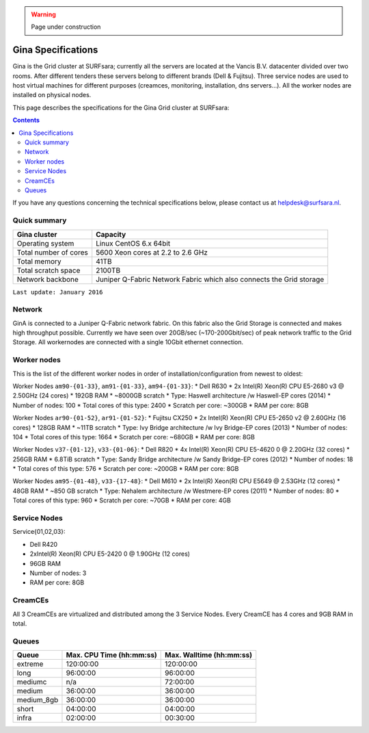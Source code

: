 .. warning:: Page under construction

.. _specs-gina:

*******************
Gina Specifications
*******************

Gina is the Grid cluster at SURFsara; currently all the servers are located at the Vancis B.V. datacenter divided over two rooms. After different tenders these servers belong to different brands (Dell & Fujitsu). Three service nodes are used to host virtual machines for different purposes (creamces, monitoring, installation, dns servers...). All the worker nodes are installed on physical nodes.

This page describes the specifications for the Gina Grid cluster at SURFsara:

.. contents:: 
    :depth: 4

If you have any questions concerning the technical specifications below, please contact us at helpdesk@surfsara.nl.


.. _gina-specs-summary:


Quick summary
=============

============================ =====================================================
Gina cluster                 Capacity                                             
============================ =====================================================
Operating system             Linux CentOS 6.x 64bit                              
Total number of cores        5600 Xeon cores at 2.2 to 2.6 GHz                   
Total memory                 41TB                                                 
Total scratch space          2100TB                                              
Network backbone             Juniper Q-Fabric Network Fabric which also connects the Grid storage 
============================ =====================================================

``Last update: January 2016``

.. _gina-specs-network:

Network
============
GinA is connected to a Juniper Q-Fabric network fabric. On this fabric also the Grid Storage is connected and makes high throughput possible. Currently we have seen over 20GB/sec (~170-200Gbit/sec) of peak network traffic to the Grid Storage.
All workernodes are connected with a single 10Gbit ethernet connection.


.. _gina-specs-wn:

Worker nodes
============
This is the list of the different worker nodes in order of installation/configuration from newest to oldest:

Worker Nodes ``am90-{01-33}``, ``am91-{01-33}``, ``am94-{01-33}``:  
*  Dell R630  
*  2x Intel(R) Xeon(R) CPU E5-2680 v3 @ 2.50GHz (24 cores)  
*  192GB RAM  
*  ~8000GB scratch  
*  Type: Haswell architecture /w Haswell-EP cores (2014)  
*  Number of nodes: 100  
*  Total cores of this type: 2400  
*  Scratch per core: ~300GB  
*  RAM per core: 8GB  
  
Worker Nodes ``ar90-{01-52}``, ``ar91-{01-52}``:  
*  Fujitsu CX250  
*  2x Intel(R) Xeon(R) CPU E5-2650 v2 @ 2.60GHz (16 cores)  
*  128GB RAM  
*  ~11TB scratch  
*  Type: Ivy Bridge architecture /w Ivy Bridge-EP cores (2013)  
*  Number of nodes: 104  
*  Total cores of this type: 1664  
*  Scratch per core: ~680GB  
*  RAM per core: 8GB  

Worker Nodes ``v37-{01-12}``, ``v33-{01-06}``:  
*  Dell R820  
*  4x Intel(R) Xeon(R) CPU E5-4620 0 @ 2.20GHz (32 cores)  
*  256GB RAM  
*  6.8TiB scratch  
*  Type: Sandy Bridge architecture /w Sandy Bridge-EP cores (2012)  
*  Number of nodes: 18  
*  Total cores of this type: 576  
*  Scratch per core: ~200GB  
*  RAM per core: 8GB  

Worker Nodes ``am95-{01-48}``, ``v33-{17-48}``:  
*  Dell M610  
*  2x Intel(R) Xeon(R) CPU E5649  @ 2.53GHz (12 cores)  
*  48GB RAM  
*  ~850 GB scratch  
*  Type: Nehalem architecture /w Westmere-EP cores (2011)  
*  Number of nodes: 80  
*  Total cores of this type: 960  
*  Scratch per core: ~70GB  
*  RAM per core: 4GB  


Service Nodes
=============

Service{01,02,03}:  

*  Dell R420  
*  2xIntel(R) Xeon(R) CPU E5-2420 0 @ 1.90GHz (12 cores)  
*  96GB RAM  
*  Number of nodes: 3  
*  RAM per core: 8GB  


CreamCEs
========

All 3 CreamCEs are virtualized and distributed among the 3 Service Nodes. Every CreamCE has 4 cores and 9GB RAM in total.


.. _gina-specs-queues:

Queues
======
 
=============== =========================== ===========================
Queue           Max. CPU Time (hh:mm:ss)    Max. Walltime (hh:mm:ss)
=============== =========================== ===========================
extreme         120:00:00                   120:00:00
long            96:00:00                    96:00:00
mediumc         n/a                         72:00:00
medium          36:00:00                    36:00:00
medium_8gb      36:00:00                    36:00:00
short           04:00:00                    04:00:00
infra           02:00:00                    00:30:00
=============== =========================== ===========================
